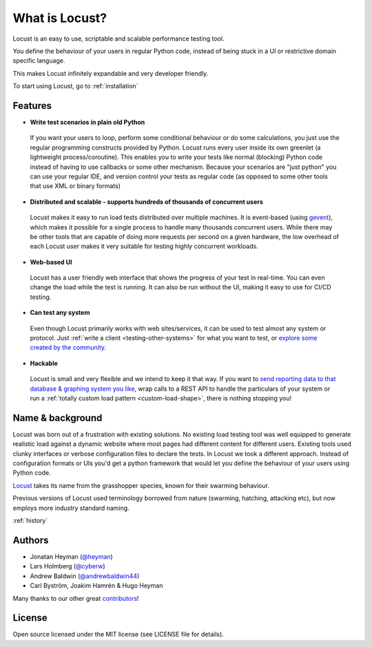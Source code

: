 ===============================
What is Locust?
===============================

Locust is an easy to use, scriptable and scalable performance testing tool.

You define the behaviour of your users in regular Python code, instead of being stuck in a UI or restrictive domain specific language.

This makes Locust infinitely expandable and very developer friendly.

To start using Locust, go to :ref:`installation`

Features
========

.. raw:: html

    <div style="position: relative; padding-bottom: 56.25%; height: 0; overflow: hidden; max-width: 100%; height: auto;">
        <iframe src="https://www.youtube.com/embed/Ok4x2LIbEEY?start=163&end=1477;" frameborder="0" allowfullscreen style="position: absolute; top: 0; left: 0; width: 100%; height: 100%;"></iframe>
    </div><br/>
    
* **Write test scenarios in plain old Python**

 If you want your users to loop, perform some conditional behaviour or do some calculations, you just use the regular programming constructs provided by Python.
 Locust runs every user inside its own greenlet (a lightweight process/coroutine). This enables you to write your tests like normal (blocking) Python code instead of having to use callbacks or some other mechanism.
 Because your scenarios are "just python" you can use your regular IDE, and version control your tests as regular code (as opposed to some other tools that use XML or binary formats)

* **Distributed and scalable - supports hundreds of thousands of concurrent users**

 Locust makes it easy to run load tests distributed over multiple machines.
 It is event-based (using `gevent <http://www.gevent.org/>`_), which makes it possible for a single process to handle many thousands concurrent users.
 While there may be other tools that are capable of doing more requests per second on a given hardware, the low overhead of each Locust user makes it very suitable for testing highly concurrent workloads.
 
* **Web-based UI**

 Locust has a user friendly web interface that shows the progress of your test in real-time. You can even change the load while the test is running. It can also be run without the UI, making it easy to use for CI/CD testing.

* **Can test any system**

 Even though Locust primarily works with web sites/services, it can be used to test almost any system or protocol. Just :ref:`write a client <testing-other-systems>` 
 for what you want to test, or `explore some created by the community <https://github.com/SvenskaSpel/locust-plugins#users>`_.

* **Hackable**

 Locust is small and very flexible and we intend to keep it that way. If you want to `send reporting data to that database & graphing system you like <https://github.com/SvenskaSpel/locust-plugins/blob/master/locust_plugins/listeners.py>`_, wrap calls to a REST API to handle the particulars of your system or run a :ref:`totally custom load pattern <custom-load-shape>`, there is nothing stopping you!

Name & background
=================

Locust was born out of a frustration with existing solutions. No existing load testing tool was well equipped to generate realistic 
load against a dynamic website where most pages had different content for different users. Existing tools used clunky interfaces or 
verbose configuration files to declare the tests. In Locust we took a different approach. Instead of configuration formats or UIs 
you'd get a python framework that would let you define the behaviour of your users using Python code. 

`Locust <https://en.wikipedia.org/wiki/Locust>`_ takes its name from the grasshopper species, known for their swarming behaviour. 

Previous versions of Locust used terminology borrowed from nature (swarming, hatching, attacking etc), but now employs more industry standard naming.

:ref:`history`

Authors
=======

- Jonatan Heyman (`@heyman <https://github.com/heyman>`_)
- Lars Holmberg (`@cyberw <https://github.com/cyberw>`_)
- Andrew Baldwin (`@andrewbaldwin44 <https://github.com/andrewbaldwin44>`_)
- Carl Byström, Joakim Hamrén & Hugo Heyman

Many thanks to our other great `contributors <https://github.com/locustio/locust/graphs/contributors>`_!


License
=======

Open source licensed under the MIT license (see LICENSE file for details).

